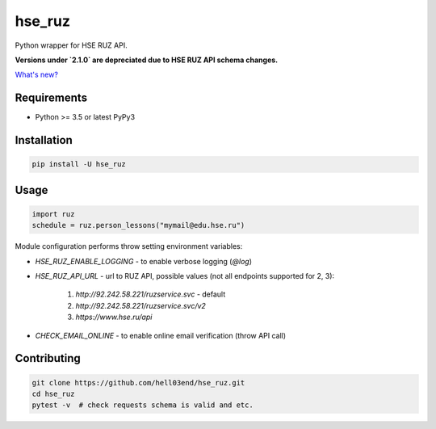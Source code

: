 hse_ruz
=======

.. image:: https://travis-ci.org/hell03end/hse_ruz.svg?branch=master
    :target: https://travis-ci.org/hell03end/hse_ruz
.. image:: https://badge.fury.io/py/hse_ruz.svg
    :target: https://badge.fury.io/py/hse_ruz

Python wrapper for HSE RUZ API.

**Versions under `2.1.0` are depreciated due to HSE RUZ API schema changes.**

`What's new?`__

__ https://github.com/hell03end/hse_ruz/wiki/Changelog


Requirements
------------

* Python >= 3.5 or latest PyPy3


Installation
------------

.. code-block:: bash

    pip install -U hse_ruz


Usage
-----

.. code-block:: python

    import ruz
    schedule = ruz.person_lessons("mymail@edu.hse.ru")

Module configuration performs throw setting environment variables:

* `HSE_RUZ_ENABLE_LOGGING` - to enable verbose logging (`@log`)
* `HSE_RUZ_API_URL` - url to RUZ API, possible values (not all endpoints supported for 2, 3):

    1. `http://92.242.58.221/ruzservice.svc` - default
    2. `http://92.242.58.221/ruzservice.svc/v2`
    3. `https://www.hse.ru/api`

* `CHECK_EMAIL_ONLINE` - to enable online email verification (throw API call)


Contributing
------------

.. code-block:: bash

    git clone https://github.com/hell03end/hse_ruz.git
    cd hse_ruz
    pytest -v  # check requests schema is valid and etc.
